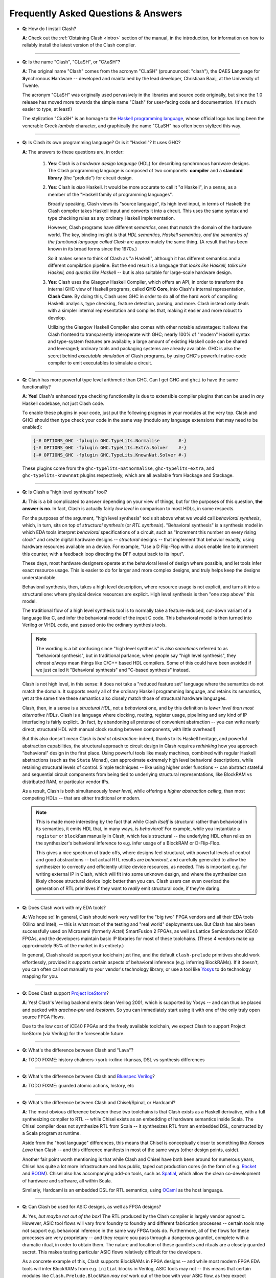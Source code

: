 .. _faq:

====================================
Frequently Asked Questions & Answers
====================================

- **Q**: How do I install Clash?

  **A**: Check out the :ref:`Obtaining Clash <intro>` section of the manual, in
  the introduction, for information on how to reliably install the latest
  version of the Clash compiler.

----

- **Q**: Is the name "Clash", "CLaSH", or "CλaSH"?

  **A**: The original name "Clash" comes from the acronym "CLaSH" (prounounced:
  "clash"), the **C**\ AES **La**\ nguage for **S**\ ynchronous **H**\ ardware
  -- developed and maintained by the lead developer, Christiaan Baaij, at the
  University of Twente.

  The acronym "CLaSH" was originally used pervasively in the libraries and
  source code originally, but since the 1.0 release has moved more towards the
  simple name "Clash" for user-facing code and documentation. (It's much easier
  to type, at least!)

  The stylization "CλaSH" is an homage to the `Haskell programming language
  <https://haskell.org>`_, whose official logo has long been the venerable Greek
  *lambda* character, and graphically the name "CLaSH" has often been stylized
  this way.

----

- **Q**: Is Clash its own programming language? Or is it "Haskell"? It uses
  GHC?

  **A**: The answers to these questions are, in order:

    1) **Yes**: Clash is a *hardware design language* (HDL) for describing
       synchronous hardware designs. The Clash programming language is composed
       of two componets: **compiler** and a **standard library** (the "prelude")
       for circuit design.

    2) **Yes**: Clash is *also* Haskell. It would be more accurate to call it
       "*a* Haskell", in a sense, as a member of the "Haskell family of
       programming languages".

       Broadly speaking, Clash views its "source language", its high level
       input, in terms of Haskell: the Clash compiler takes Haskell input and
       converts it into a circuit. This uses the same syntax and type checking
       rules as any ordinary Haskell implementation.

       However, Clash programs have different *semantics*, ones that match the
       domain of the hardware world. The key, binding insight is that *HDL
       semantics, Haskell semantics, and the semantics of the functional
       language called Clash* are approximately the same thing. (A result that
       has been known in its broad forms since the 1970s.)

       So it makes sense to think of Clash as "a Haskell", although it has
       different semantics and a different compilation pipeline. But the end
       result is a language that *looks like Haskell, talks like Haskell, and
       quacks like Haskell* -- but is also suitable for large-scale hardware
       design.

    3) **Yes**: Clash uses the Glasgow Haskell Compiler, which offers an API, in
       order to transform the internal GHC view of Haskell programs, called
       **GHC Core**, into Clash's internal representation, **Clash Core**. By
       doing this, Clash uses GHC in order to do all of the hard work of
       compiling Haskell: analysis, type checking, feature detection, parsing,
       and more. Clash instead only deals with a simpler internal representation
       and compiles that, making it easier and more robust to develop.

       Utilizing the Glasgow Haskell Compiler also comes with other notable
       advantages: it allows the Clash frontend to transparently interoperate
       with GHC; nearly 100% of "modern" Haskell syntax and
       type-system features are available; a large amount of existing Haskell
       code can be shared and leveraged; ordinary tools and packaging systems
       are already available. GHC is also the secret behind *executable
       simulation* of Clash programs, by using GHC's powerful native-code
       compiler to emit executables to simulate a circuit.

----

- **Q**: Clash has more powerful type level arithmetic than GHC. Can I get GHC
  and ``ghci`` to have the same functionality?

  **A**: **Yes**! Clash's enhanced type checking functionality is due to
  extensible compiler plugins that can be used in *any* Haskell codebase, not
  just Clash code.

  To enable these plugins in your code, just put the following pragmas in your
  modules at the very top. Clash and GHCi should then type check your code in
  the same way (modulo any language extensions that may need to be enabled):

  .. code-block:: haskell

      {-# OPTIONS_GHC -fplugin GHC.TypeLits.Normalise       #-}
      {-# OPTIONS_GHC -fplugin GHC.TypeLits.Extra.Solver    #-}
      {-# OPTIONS_GHC -fplugin GHC.TypeLits.KnownNat.Solver #-}

  These plugins come from the ``ghc-typelits-natnormalise``,
  ``ghc-typelits-extra``, and ``ghc-typelits-knownnat`` plugins respectively,
  which are all available from Hackage and Stackage.

  .. todo:: Move this to :ref:`troubleshooting <troubleshooting>`?

----

- **Q**: Is Clash a "high level synthesis" tool?

  **A**: This is a bit complicated to answer depending on your view of things,
  but for the purposes of this question, **the answer is no**. In fact, Clash is
  actually fairly *low level* in comparison to most HDLs, in some respects.

  For the purposes of the argument, "high level synthesis" tools sit above what
  we would call *behavioral synthesis*, which, in turn, sits on top of
  *structural synthesis* (or *RTL synthesis*). "Behavioral synthesis" is a
  synthesis model in which EDA tools interpret *behavioral* specifications of a
  circuit, such as "Increment this number on every rising clock" and create
  digital hardware designs -- *structural* designs -- that implement that
  behavior exactly, using hardware resources available on a device. For example,
  "Use a D Flip-Flop with a clock enable line to increment this counter, with a
  feedback loop directing the DFF output back to its input".

  These days, most hardware designers operate at the behavioral level of design
  where possible, and let tools infer exact resource usage. This is easier to do
  for larger and more complex designs, and truly helps keep the designs
  understandable.

  Behavioral synthesis, then, takes a high level description, where resource
  usage is not explicit, and turns it into a structural one: where physical
  device resources are explicit. High level synthesis is then "one step above"
  this model.

  The traditional flow of a high level synthesis tool is to normally take a
  feature-reduced, cut-down variant of a language like C, and infer the
  behavioral model of the input C code. This behavioral model is then turned
  into Verilog or VHDL code, and passed onto the ordinary synthesis tools.

  .. note:: The wording is a bit confusing since "high level synthesis" is also
            *sometimes* referred to as "behavioral synthesis", but in
            traditional parlance, when people say "high level synthesis", they
            *almost always* mean things like C/C++ based HDL compilers. Some of
            this could have been avoided if we just called it "Behavioral
            synthesis" and "C-based synthesis" instead.


  Clash is not high level, in this sense: it does not take a "reduced feature
  set" language where the semantics do not match the domain. It supports nearly
  all of the ordinary Haskell programming language, and retains its semantics,
  yet at the same time these semantics also closely match those of structural
  hardware languages.

  Clash, then, in a sense is a *structural HDL*, not a *behavioral* one, and by
  this definition is *lower level than most alternative HDLs*. Clash is a
  language where clocking, routing, register usage, pipelining and any kind of
  IP interfacing is fairly explicit. (In fact, by abandoning all pretense of
  convenient abstraction -- you can write nearly direct, structural HDL with
  manual clock routing between components, with little overhead!)

  But this also doesn't mean Clash is *bad at abstraction*: indeed, thanks to
  its Haskell heritage, and powerful abstraction capabilities, the structural
  approach to circuit design in Clash requires *rethinking* how you approach
  "behavioral" design in the first place. Using powerful tools like mealy
  machines, combined with regular Haskell abstractions (such as the ``State``
  Monad), can approximate extremely high level behavioral descriptions, while
  retaining structural levels of control. Simple techniques -- like using higher
  order functions -- can abstract stateful and sequential circuit components
  from being tied to underlying structural representations, like BlockRAM vs
  distributed RAM, or particular vendor IPs.

  As a result, Clash is both simultaneously *lower level*, while offering a
  *higher abstraction ceiling*, than most competing HDLs -- that are either
  traditional *or* modern.

  .. note:: This is made more interesting by the fact that while Clash *itself*
            is structural rather than behavioral in its semantics, it emits HDL
            that, in many ways, is *behavioral!* For example, while you
            instantiate a ``register`` or ``blockRam`` manually in Clash, which
            feels structural -- the underlying HDL often relies on the
            synthesizer's behavioral inference to e.g. infer usage of a BlockRAM
            or D-Flip-Flop.

            This gives a nice spectrum of trade offs, where designs feel
            structural, with powerful levels of control and good abstractions --
            but actual RTL results are *behavioral*, and carefully generated to
            allow the synthesizer to correctly and efficiently utilize device
            resources, as needed. This is important e.g. for writing external IP
            in Clash, which will fit into some unknown design, and where the
            synthesizer can likely choose structural device logic better than
            you can. Clash users can even overload the generation of RTL
            primitives if they want to *really* emit structural code, if they're
            daring.

----

- **Q**: Does Clash work with my EDA tools?

  **A**: We hope so! In general, Clash should work very well for the "big two"
  FPGA vendors and all their EDA tools (Xilinx and Intel), -- this is what most
  of the testing and "real world" deployments use. But Clash has also been
  successfully used on Microsemi (formerly *Actel*) SmartFusion 2 FPGAs, as well
  as Lattice Semiconductor iCE40 FPGAs, and the developers maintain basic IP
  libraries for most of these toolchains. (These 4 vendors make up approximately
  95% of the market in its entirety.)

  In general, Clash should support your toolchain just fine, and the default
  ``clash-prelude`` primitives should work effortlessly, provided it supports
  certain aspects of behavioral inference (e.g. inferring BlockRAMs). If it
  doesn't, you can often call out manually to your vendor's technology library,
  or use a tool like `Yosys <http://clifford.at/yosys>`_ to do technology
  mapping for you.

----

- **Q**: Does Clash support `Project IceStorm <http://clifford.at/icestorm>`_?

  **A**: Yes! Clash's Verilog backend emits clean Verilog 2001, which is
  supported by Yosys -- and can thus be placed and packed with *arachne-pnr* and
  *icestorm*. So you can immediately start using it with one of the only truly
  open source FPGA Flows.

  Due to the low cost of iCE40 FPGAs and the freely available toolchain, we
  expect Clash to support Project IceStorm (via Verilog) for the foreseeable
  future.

----

- **Q**: What's the difference between Clash and "Lava"?

  **A**: TODO FIXME: history chalmers->york->xilinx->kansas, DSL vs synthesis
  differences

----

- **Q**: What's the difference between Clash and `Bluespec Verilog
  <http://bluespec.com>`_?

  **A**: TODO FIXME: guarded atomic actions, history, etc

----

- **Q**: What's the difference between Clash and Chisel/Spinal, or Hardcaml?

  **A**: The most obvious difference between these two toolchains is that Clash
  exists as a Haskell derivative, with a full synthesizing compiler to RTL --
  while Chisel exists as an embedding of hardware semantics inside Scala. The
  Chisel compiler does not synthesize RTL from Scala -- it synthesizes RTL from
  an embedded DSL, constructed by a Scala program at runtime.

  Aside from the "host language" differences, this means that Chisel is
  conceptually closer to something like *Kansas Lava* than Clash -- and this
  difference manifests in most of the same ways (other design points, aside).

  Another fair point worth mentioning is that while Clash and Chisel have both
  been around for numerous years, Chisel has quite a lot more infrastructure and
  has public, taped out production cores (in the form of e.g. `Rocket
  <https://github.com/freechipsproject/rocket-chip>`_ and `BOOM
  <https://github.com/ucb-bar/riscv-boom>`_). Chisel also has accompanying add-on
  tools, such as `Spatial <https://github.com/stanford-ppl/spatial-lang>`_,
  which allow the clean co-development of hardware and software, all within
  Scala.

  Similarly, Hardcaml is an embedded DSL for RTL semantics, using `OCaml
  <https://ocaml.org>`_ as the host language.

----

- **Q**: Can Clash be used for ASIC designs, as well as FPGA designs?

  **A**: Yes, *but maybe not out of the box*! The RTL produced by the Clash
  compiler is largely vendor agnostic. However, ASIC tool flows will vary from
  foundry to foundry and different fabrication processes -- certain tools may
  not support e.g. behavioral inference in the same way FPGA tools do.
  Furthermore, all of the flows for these processes are very proprietary -- and
  they require you pass through a dangerous gauntlet, complete with a dramatic
  ritual, in order to obtain them. The nature and location of these gauntlets
  and rituals are a closely guarded secret. This makes testing particular ASIC
  flows relatively difficult for the developers.

  As a concrete example of this, Clash supports BlockRAMs in FPGA designs -- and
  while most modern FPGA EDA tools will infer BlockRAMs from e.g. ``initial``
  blocks in Verilog, ASIC tools may not -- this means that certain modules like
  ``Clash.Prelude.BlockRam`` *may not* work out of the box with your ASIC flow,
  as they expect behavioral inference to work. Or it might work -- we can't
  easily know!

  For this particular case, either using an external RTL primitive, to call out
  to a technology library for your ASIC toolchain (TODO FIXME: link), or
  remapping the ``Clash.Prelude.BlockRam`` module to a new set of primitives,
  would fix this.

  If you're attempting to do an ASIC design with Clash and need help supporting
  your particular toolchain, or find bugs, please contact the Clash Developers
  (TODO FIXME: link).

----

- **Q**: Do I need to know Haskell in order to use Clash?

  **A**: This is a complicated subject, but it is **strongly advised** that you
  know a bit of Haskell before approaching Clash. This isn't *necessarily*
  mandatory. However, in practice, Clash is a complex tool that is deeply
  integrated into the Haskell ecosystem and toolchain, and uses advanced Haskell
  language features to perform some of its more unique tricks. Advanced designs
  tend to blend *both* hardware RTL and Haskell software libraries for powerful
  code sharing, build systems, etc.

  If you're scared, don't be! You can always get help -- but you should temper
  your expectations if you started writing Haskell yesterday. In general, if
  you're reasonably comfortable with Haskell build tools, and can work around
  and work with the type checker, you should be good to go, if you're
  persistent. While advanced designs and the Prelude tend to use some highly
  powerful features, users can often get away without worrying about them.

  However, on the flip side of this, Clash's unique semantics and design (such
  as lazily-modeled feedback loops, ``undefined`` values, etc) makes the
  semantic framework behind RTL and hardware design *rather approachable* to a
  seasoned Haskell programmer. Sequential vs combinational logic is easily
  identified by the type (stateful vs pure), behavioral logic is often easily
  obtainable with tools like ``State`` monads, and applicative ``Signal`` types
  closely resemble structural, FRP-inspired programming models. The semantics of
  lambda calculus is, in many ways, relatively close to RTL semantics.

  But while Clash and Haskell give a good *conceptual* model for hardware
  design, they cannot (alone) teach you about critical, *physical* techniques:
  such as timing constraints, power analysis, critical paths, verification,
  floorplanning, understanding physical flip-flop/LUT design, and more. These
  are just as important as the semantic RTL model itself, and will be the
  difference between your design working -- or not at all.

  The most difficult part won't be knowing Haskell -- it will be learning about
  Hardware!

----

- **Q**: Do I need to know existing RTL/HDL languages in order to use Clash?

  **A**: Lorem ipsum...

----

- **Q**: Is Clash production ready? Can I use it today?

  **A**: Yes! Several companies and individuals have been using Clash
  successfully on real world designs, ranging from 100s of LUTs to large 200k+
  LUT designs, on modern FPGA fabric (UltraScale and Arria 10).

  However, **Clash is constantly evolving, so be prepared for some bumps**! It's
  possible you'll run into compiler or language deficiencies, or you'll need
  help for your toolchain, just outright bugs, or a number of things. (While we
  think Clash is great, we also want to be honest!)

  If you're prepared to make the jump, just be sure to join the Clash community
  in case you need to ask for help -- or help someone out! (TODO FIXME: ref
  link)
